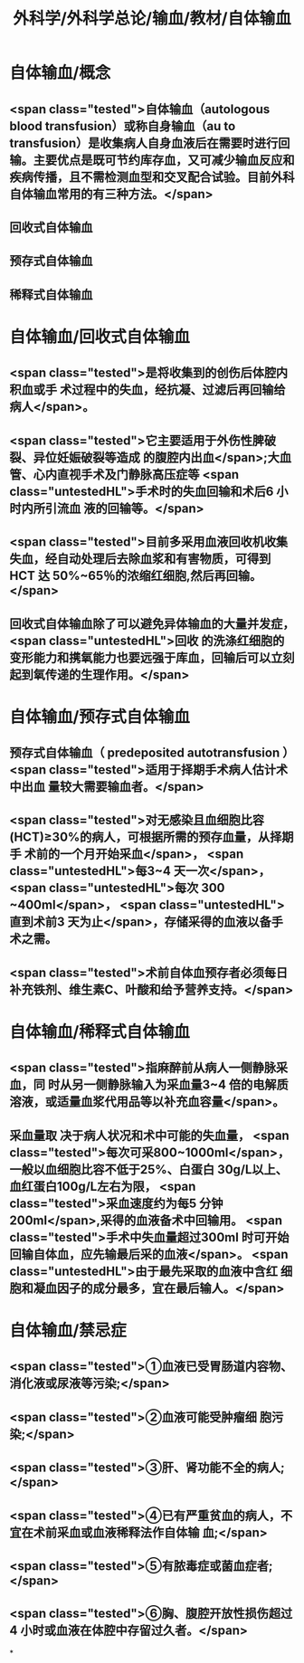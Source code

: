 #+title: 外科学/外科学总论/输血/教材/自体输血
#+deck:外科学::外科学总论::输血::教材::自体输血

* 自体输血/概念 
:PROPERTIES:
:id: 624cef35-764b-4eca-98d2-d5e2c61ce4b9
:END:
** <span class="tested">自体输血（autologous blood transfusion）或称自身输血（au to transfusion）是收集病人自身血液后在需要时进行回输。主要优点是既可节约库存血，又可减少输血反应和疾病传播，且不需检测血型和交叉配合试验。目前外科自体输血常用的有三种方法。</span>
** 回收式自体输血
** 预存式自体输血
** 稀释式自体输血
* 自体输血/回收式自体输血 
:PROPERTIES:
:id: 624cf17b-2b43-43b2-b425-07cace2311a5
:END:
** <span class="tested">是将收集到的创伤后体腔内积血或手 术过程中的失血，经抗凝、过滤后再回输给病人</span>。
** <span class="tested">它主要适用于外伤性脾破裂、异位妊娠破裂等造成 的腹腔内出血</span>;大血管、心内直视手术及门静脉高压症等 <span class="untestedHL">手术时的失血回输和术后6 小时内所引流血 液的回输等。</span>
** <span class="tested">目前多采用血液回收机收集失血，经自动处理后去除血浆和有害物质，可得到 HCT 达 50%~65％的浓缩红细胞,然后再回输。</span>
** 回收式自体输血除了可以避免异体输血的大量并发症， <span class="untestedHL">回收 的洗涤红细胞的变形能力和携氧能力也要远强于库血，回输后可以立刻起到氧传递的生理作用。</span>
* 自体输血/预存式自体输血 
:PROPERTIES:
:id: 624cf20c-9527-47ae-bfaa-f269c0390d9c
:END:
** 预存式自体输血（ predeposited autotransfusion ） <span class="tested">适用于择期手术病人估计术中出血 量较大需要输血者。</span>
** <span class="tested">对无感染且血细胞比容(HCT)≥30%的病人，可根据所需的预存血量，从择期手 术前的一个月开始采血</span>， <span class="untestedHL">每3~4 天一次</span>， <span class="untestedHL">每次 300 ~400ml</span>， <span class="untestedHL">直到术前3 天为止</span>，存储采得的血液以备手术之需。
** <span class="tested">术前自体血预存者必须每日补充铁剂、维生素C、叶酸和给予营养支持。</span>
* 自体输血/稀释式自体输血 
:PROPERTIES:
:id: 624cf296-8eba-4186-a6d1-7450c8567b49
:END:
** <span class="tested">指麻醉前从病人一侧静脉采血，同 时从另一侧静脉输入为采血量3~4 倍的电解质溶液，或适量血浆代用品等以补充血容量</span>。
** 采血量取 决于病人状况和术中可能的失血量， <span class="tested">每次可采800~1000ml</span>，一般以血细胞比容不低于25%、白蛋白 30g/L以上、血红蛋白100g/L左右为限， <span class="tested">采血速度约为每5 分钟 200ml</span>,采得的血液备术中回输用。  <span class="tested">手术中失血量超过300ml 时可开始回输自体血，应先输最后采的血液</span>。 <span class="untestedHL">由于最先采取的血液中含红 细胞和凝血因子的成分最多，宜在最后输人。</span>
* 自体输血/禁忌症 
:PROPERTIES:
:id: 624cf393-c23c-4ddf-a858-8bc27ce8bb65
:END:
** <span class="tested">①血液已受胃肠道内容物、消化液或尿液等污染;</span>
** <span class="tested">②血液可能受肿瘤细 胞污染;</span>
** <span class="tested">③肝、肾功能不全的病人;</span>
** <span class="tested">④已有严重贫血的病人，不宜在术前采血或血液稀释法作自体输 血;</span>
** <span class="tested">⑤有脓毒症或菌血症者;</span>
** <span class="tested">⑥胸、腹腔开放性损伤超过4 小时或血液在体腔中存留过久者。</span>
*